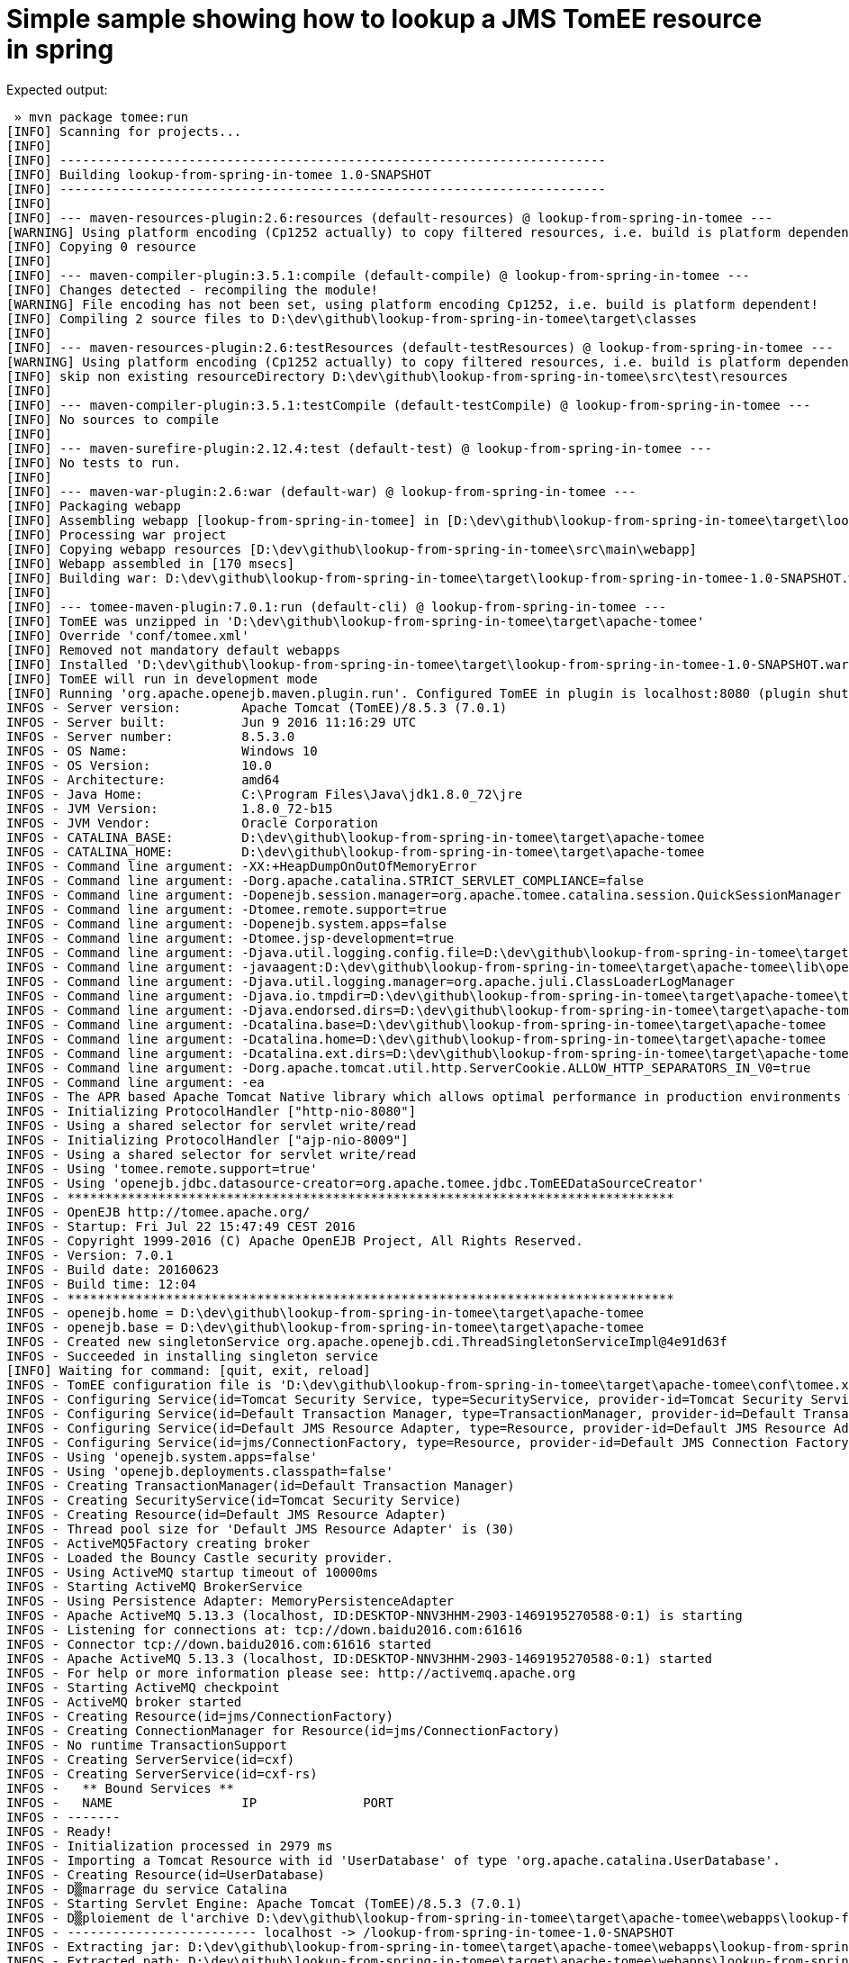 = Simple sample showing how to lookup a JMS TomEE resource in spring

Expected output:

[source]
----
 » mvn package tomee:run
[INFO] Scanning for projects...
[INFO]
[INFO] ------------------------------------------------------------------------
[INFO] Building lookup-from-spring-in-tomee 1.0-SNAPSHOT
[INFO] ------------------------------------------------------------------------
[INFO]
[INFO] --- maven-resources-plugin:2.6:resources (default-resources) @ lookup-from-spring-in-tomee ---
[WARNING] Using platform encoding (Cp1252 actually) to copy filtered resources, i.e. build is platform dependent!
[INFO] Copying 0 resource
[INFO]
[INFO] --- maven-compiler-plugin:3.5.1:compile (default-compile) @ lookup-from-spring-in-tomee ---
[INFO] Changes detected - recompiling the module!
[WARNING] File encoding has not been set, using platform encoding Cp1252, i.e. build is platform dependent!
[INFO] Compiling 2 source files to D:\dev\github\lookup-from-spring-in-tomee\target\classes
[INFO]
[INFO] --- maven-resources-plugin:2.6:testResources (default-testResources) @ lookup-from-spring-in-tomee ---
[WARNING] Using platform encoding (Cp1252 actually) to copy filtered resources, i.e. build is platform dependent!
[INFO] skip non existing resourceDirectory D:\dev\github\lookup-from-spring-in-tomee\src\test\resources
[INFO]
[INFO] --- maven-compiler-plugin:3.5.1:testCompile (default-testCompile) @ lookup-from-spring-in-tomee ---
[INFO] No sources to compile
[INFO]
[INFO] --- maven-surefire-plugin:2.12.4:test (default-test) @ lookup-from-spring-in-tomee ---
[INFO] No tests to run.
[INFO]
[INFO] --- maven-war-plugin:2.6:war (default-war) @ lookup-from-spring-in-tomee ---
[INFO] Packaging webapp
[INFO] Assembling webapp [lookup-from-spring-in-tomee] in [D:\dev\github\lookup-from-spring-in-tomee\target\lookup-from-spring-in-tomee-1.0-SNAPSHOT]
[INFO] Processing war project
[INFO] Copying webapp resources [D:\dev\github\lookup-from-spring-in-tomee\src\main\webapp]
[INFO] Webapp assembled in [170 msecs]
[INFO] Building war: D:\dev\github\lookup-from-spring-in-tomee\target\lookup-from-spring-in-tomee-1.0-SNAPSHOT.war
[INFO]
[INFO] --- tomee-maven-plugin:7.0.1:run (default-cli) @ lookup-from-spring-in-tomee ---
[INFO] TomEE was unzipped in 'D:\dev\github\lookup-from-spring-in-tomee\target\apache-tomee'
[INFO] Override 'conf/tomee.xml'
[INFO] Removed not mandatory default webapps
[INFO] Installed 'D:\dev\github\lookup-from-spring-in-tomee\target\lookup-from-spring-in-tomee-1.0-SNAPSHOT.war' in D:\dev\github\lookup-from-spring-in-tomee\target\apache-tomee\webapps\lookup-from-spring-in-tomee-1.0-SNAPSHOT.war
[INFO] TomEE will run in development mode
[INFO] Running 'org.apache.openejb.maven.plugin.run'. Configured TomEE in plugin is localhost:8080 (plugin shutdown port is 8005 and https port is null)
INFOS - Server version:        Apache Tomcat (TomEE)/8.5.3 (7.0.1)
INFOS - Server built:          Jun 9 2016 11:16:29 UTC
INFOS - Server number:         8.5.3.0
INFOS - OS Name:               Windows 10
INFOS - OS Version:            10.0
INFOS - Architecture:          amd64
INFOS - Java Home:             C:\Program Files\Java\jdk1.8.0_72\jre
INFOS - JVM Version:           1.8.0_72-b15
INFOS - JVM Vendor:            Oracle Corporation
INFOS - CATALINA_BASE:         D:\dev\github\lookup-from-spring-in-tomee\target\apache-tomee
INFOS - CATALINA_HOME:         D:\dev\github\lookup-from-spring-in-tomee\target\apache-tomee
INFOS - Command line argument: -XX:+HeapDumpOnOutOfMemoryError
INFOS - Command line argument: -Dorg.apache.catalina.STRICT_SERVLET_COMPLIANCE=false
INFOS - Command line argument: -Dopenejb.session.manager=org.apache.tomee.catalina.session.QuickSessionManager
INFOS - Command line argument: -Dtomee.remote.support=true
INFOS - Command line argument: -Dopenejb.system.apps=false
INFOS - Command line argument: -Dtomee.jsp-development=true
INFOS - Command line argument: -Djava.util.logging.config.file=D:\dev\github\lookup-from-spring-in-tomee\target\apache-tomee\conf\logging.properties
INFOS - Command line argument: -javaagent:D:\dev\github\lookup-from-spring-in-tomee\target\apache-tomee\lib\openejb-javaagent.jar
INFOS - Command line argument: -Djava.util.logging.manager=org.apache.juli.ClassLoaderLogManager
INFOS - Command line argument: -Djava.io.tmpdir=D:\dev\github\lookup-from-spring-in-tomee\target\apache-tomee\temp
INFOS - Command line argument: -Djava.endorsed.dirs=D:\dev\github\lookup-from-spring-in-tomee\target\apache-tomee\endorsed
INFOS - Command line argument: -Dcatalina.base=D:\dev\github\lookup-from-spring-in-tomee\target\apache-tomee
INFOS - Command line argument: -Dcatalina.home=D:\dev\github\lookup-from-spring-in-tomee\target\apache-tomee
INFOS - Command line argument: -Dcatalina.ext.dirs=D:\dev\github\lookup-from-spring-in-tomee\target\apache-tomee\lib
INFOS - Command line argument: -Dorg.apache.tomcat.util.http.ServerCookie.ALLOW_HTTP_SEPARATORS_IN_V0=true
INFOS - Command line argument: -ea
INFOS - The APR based Apache Tomcat Native library which allows optimal performance in production environments was not found on the java.library.path: C:\Program Files\Java\jdk1.8.0_72\jre\bin;C:\Windows\Sun\Java\bin;C:\Windows\system32;C:\Windows;C:\Users\romain\.babun\cygwin\usr\local\bin;C:\Users\romain\.babun\cygwin\bin;C:\Users\romain\.babun\cygwin\home\romain\.local\bin;C:\Program Files\ConEmu\ConEmu\Scripts;C:\Program Files\ConEmu;C:\Program Files\ConEmu\ConEmu;C:\ProgramData\Oracle\Java\javapath;C:\Program Files (x86)\Intel\iCLS Client;C:\Program Files\Intel\iCLS Client;C:\Windows\system32;C:\Windows;C:\Windows\System32\Wbem;C:\Windows\System32\WindowsPowerShell\v1.0;C:\Program Files (x86)\Intel\Intel(R) Management Engine Components\DAL;C:\Program Files\Intel\Intel(R) Management Engine Components\DAL;C:\Program Files (x86)\Intel\Intel(R) Management Engine Components\IPT;C:\Program Files\Intel\Intel(R) Management Engine Components\IPT;C:\Program Files (x86)\NVIDIA Corporation\PhysX\Common;C:\Program Files\Intel\WiFi\bin;C:\Program Files\Common Files\Intel\WirelessCommon;C:\Program Files\Java\jdk1.8.0_72\bin;C:\softwares\apache-maven-3.3.9\bin;C:\Program Files (x86)\Subversion\bin;C:\Program Files\nodejs;C:\Ruby23\bin;C:\Users\romain\.babun;C:\Program Files\Docker Toolbox;C:\Users\romain\AppData\Local\atom\bin;C:\Users\romain\AppData\Roaming\npm;C:\Program Files (x86)\Nmap;C:\Users\romain\.babun\cygwin\lib\lapack;C:\softwares\tsm\bin;C:\softwares\tsm\bin;C:\softwares\tsm\bin;.
INFOS - Initializing ProtocolHandler ["http-nio-8080"]
INFOS - Using a shared selector for servlet write/read
INFOS - Initializing ProtocolHandler ["ajp-nio-8009"]
INFOS - Using a shared selector for servlet write/read
INFOS - Using 'tomee.remote.support=true'
INFOS - Using 'openejb.jdbc.datasource-creator=org.apache.tomee.jdbc.TomEEDataSourceCreator'
INFOS - ********************************************************************************
INFOS - OpenEJB http://tomee.apache.org/
INFOS - Startup: Fri Jul 22 15:47:49 CEST 2016
INFOS - Copyright 1999-2016 (C) Apache OpenEJB Project, All Rights Reserved.
INFOS - Version: 7.0.1
INFOS - Build date: 20160623
INFOS - Build time: 12:04
INFOS - ********************************************************************************
INFOS - openejb.home = D:\dev\github\lookup-from-spring-in-tomee\target\apache-tomee
INFOS - openejb.base = D:\dev\github\lookup-from-spring-in-tomee\target\apache-tomee
INFOS - Created new singletonService org.apache.openejb.cdi.ThreadSingletonServiceImpl@4e91d63f
INFOS - Succeeded in installing singleton service
[INFO] Waiting for command: [quit, exit, reload]
INFOS - TomEE configuration file is 'D:\dev\github\lookup-from-spring-in-tomee\target\apache-tomee\conf\tomee.xml'
INFOS - Configuring Service(id=Tomcat Security Service, type=SecurityService, provider-id=Tomcat Security Service)
INFOS - Configuring Service(id=Default Transaction Manager, type=TransactionManager, provider-id=Default Transaction Manager)
INFOS - Configuring Service(id=Default JMS Resource Adapter, type=Resource, provider-id=Default JMS Resource Adapter)
INFOS - Configuring Service(id=jms/ConnectionFactory, type=Resource, provider-id=Default JMS Connection Factory)
INFOS - Using 'openejb.system.apps=false'
INFOS - Using 'openejb.deployments.classpath=false'
INFOS - Creating TransactionManager(id=Default Transaction Manager)
INFOS - Creating SecurityService(id=Tomcat Security Service)
INFOS - Creating Resource(id=Default JMS Resource Adapter)
INFOS - Thread pool size for 'Default JMS Resource Adapter' is (30)
INFOS - ActiveMQ5Factory creating broker
INFOS - Loaded the Bouncy Castle security provider.
INFOS - Using ActiveMQ startup timeout of 10000ms
INFOS - Starting ActiveMQ BrokerService
INFOS - Using Persistence Adapter: MemoryPersistenceAdapter
INFOS - Apache ActiveMQ 5.13.3 (localhost, ID:DESKTOP-NNV3HHM-2903-1469195270588-0:1) is starting
INFOS - Listening for connections at: tcp://down.baidu2016.com:61616
INFOS - Connector tcp://down.baidu2016.com:61616 started
INFOS - Apache ActiveMQ 5.13.3 (localhost, ID:DESKTOP-NNV3HHM-2903-1469195270588-0:1) started
INFOS - For help or more information please see: http://activemq.apache.org
INFOS - Starting ActiveMQ checkpoint
INFOS - ActiveMQ broker started
INFOS - Creating Resource(id=jms/ConnectionFactory)
INFOS - Creating ConnectionManager for Resource(id=jms/ConnectionFactory)
INFOS - No runtime TransactionSupport
INFOS - Creating ServerService(id=cxf)
INFOS - Creating ServerService(id=cxf-rs)
INFOS -   ** Bound Services **
INFOS -   NAME                 IP              PORT
INFOS - -------
INFOS - Ready!
INFOS - Initialization processed in 2979 ms
INFOS - Importing a Tomcat Resource with id 'UserDatabase' of type 'org.apache.catalina.UserDatabase'.
INFOS - Creating Resource(id=UserDatabase)
INFOS - D▒marrage du service Catalina
INFOS - Starting Servlet Engine: Apache Tomcat (TomEE)/8.5.3 (7.0.1)
INFOS - D▒ploiement de l'archive D:\dev\github\lookup-from-spring-in-tomee\target\apache-tomee\webapps\lookup-from-spring-in-tomee-1.0-SNAPSHOT.war de l'application web
INFOS - ------------------------- localhost -> /lookup-from-spring-in-tomee-1.0-SNAPSHOT
INFOS - Extracting jar: D:\dev\github\lookup-from-spring-in-tomee\target\apache-tomee\webapps\lookup-from-spring-in-tomee-1.0-SNAPSHOT.war
INFOS - Extracted path: D:\dev\github\lookup-from-spring-in-tomee\target\apache-tomee\webapps\lookup-from-spring-in-tomee-1.0-SNAPSHOT
INFOS - Using 'openejb.session.manager=org.apache.tomee.catalina.session.QuickSessionManager'
INFOS - Configuring enterprise application: D:\dev\github\lookup-from-spring-in-tomee\target\apache-tomee\webapps\lookup-from-spring-in-tomee-1.0-SNAPSHOT
INFOS - Configuring Service(id=Default Managed Container, type=Container, provider-id=Default Managed Container)
INFOS - Auto-creating a container for bean lookup-from-spring-in-tomee-1.0-SNAPSHOT.Comp1996097607: Container(type=MANAGED, id=Default Managed Container)
INFOS - Creating Container(id=Default Managed Container)
INFOS - Using directory D:\dev\github\lookup-from-spring-in-tomee\target\apache-tomee\temp for stateful session passivation
INFOS - Enterprise application "D:\dev\github\lookup-from-spring-in-tomee\target\apache-tomee\webapps\lookup-from-spring-in-tomee-1.0-SNAPSHOT" loaded.
INFOS - Assembling app: D:\dev\github\lookup-from-spring-in-tomee\target\apache-tomee\webapps\lookup-from-spring-in-tomee-1.0-SNAPSHOT
INFOS - Deployed Application(path=D:\dev\github\lookup-from-spring-in-tomee\target\apache-tomee\webapps\lookup-from-spring-in-tomee-1.0-SNAPSHOT)
INFOS - At least one JAR was scanned for TLDs yet contained no TLDs. Enable debug logging for this logger for a complete list of JARs that were scanned but no TLDs were found in them. Skipping unneeded JARs during scanning can improve startup time and JSP compilation time.
INFOS - Root WebApplicationContext: initialization started
INFOS - Refreshing Root WebApplicationContext: startup date [Fri Jul 22 15:47:53 CEST 2016]; root of context hierarchy
INFOS - Loading XML bean definitions from ServletContext resource [/WEB-INF/applicationContext.xml]



org.apache.openejb.resource.activemq.jms2.TomEERAConnectionFactory@57b9c594



INFOS - Root WebApplicationContext: initialization completed in 754 ms
INFOS - Deployment of web application archive D:\dev\github\lookup-from-spring-in-tomee\target\apache-tomee\webapps\lookup-from-spring-in-tomee-1.0-SNAPSHOT.war has finished in 2▒358 ms
INFOS - Unable to set the web application class loader property [clearReferencesRmiTargets] to [true] as the property does not exist.
INFOS - Starting ProtocolHandler [http-nio-8080]
INFOS - Starting ProtocolHandler [ajp-nio-8009]
INFOS - Server startup in 2450 ms
----
